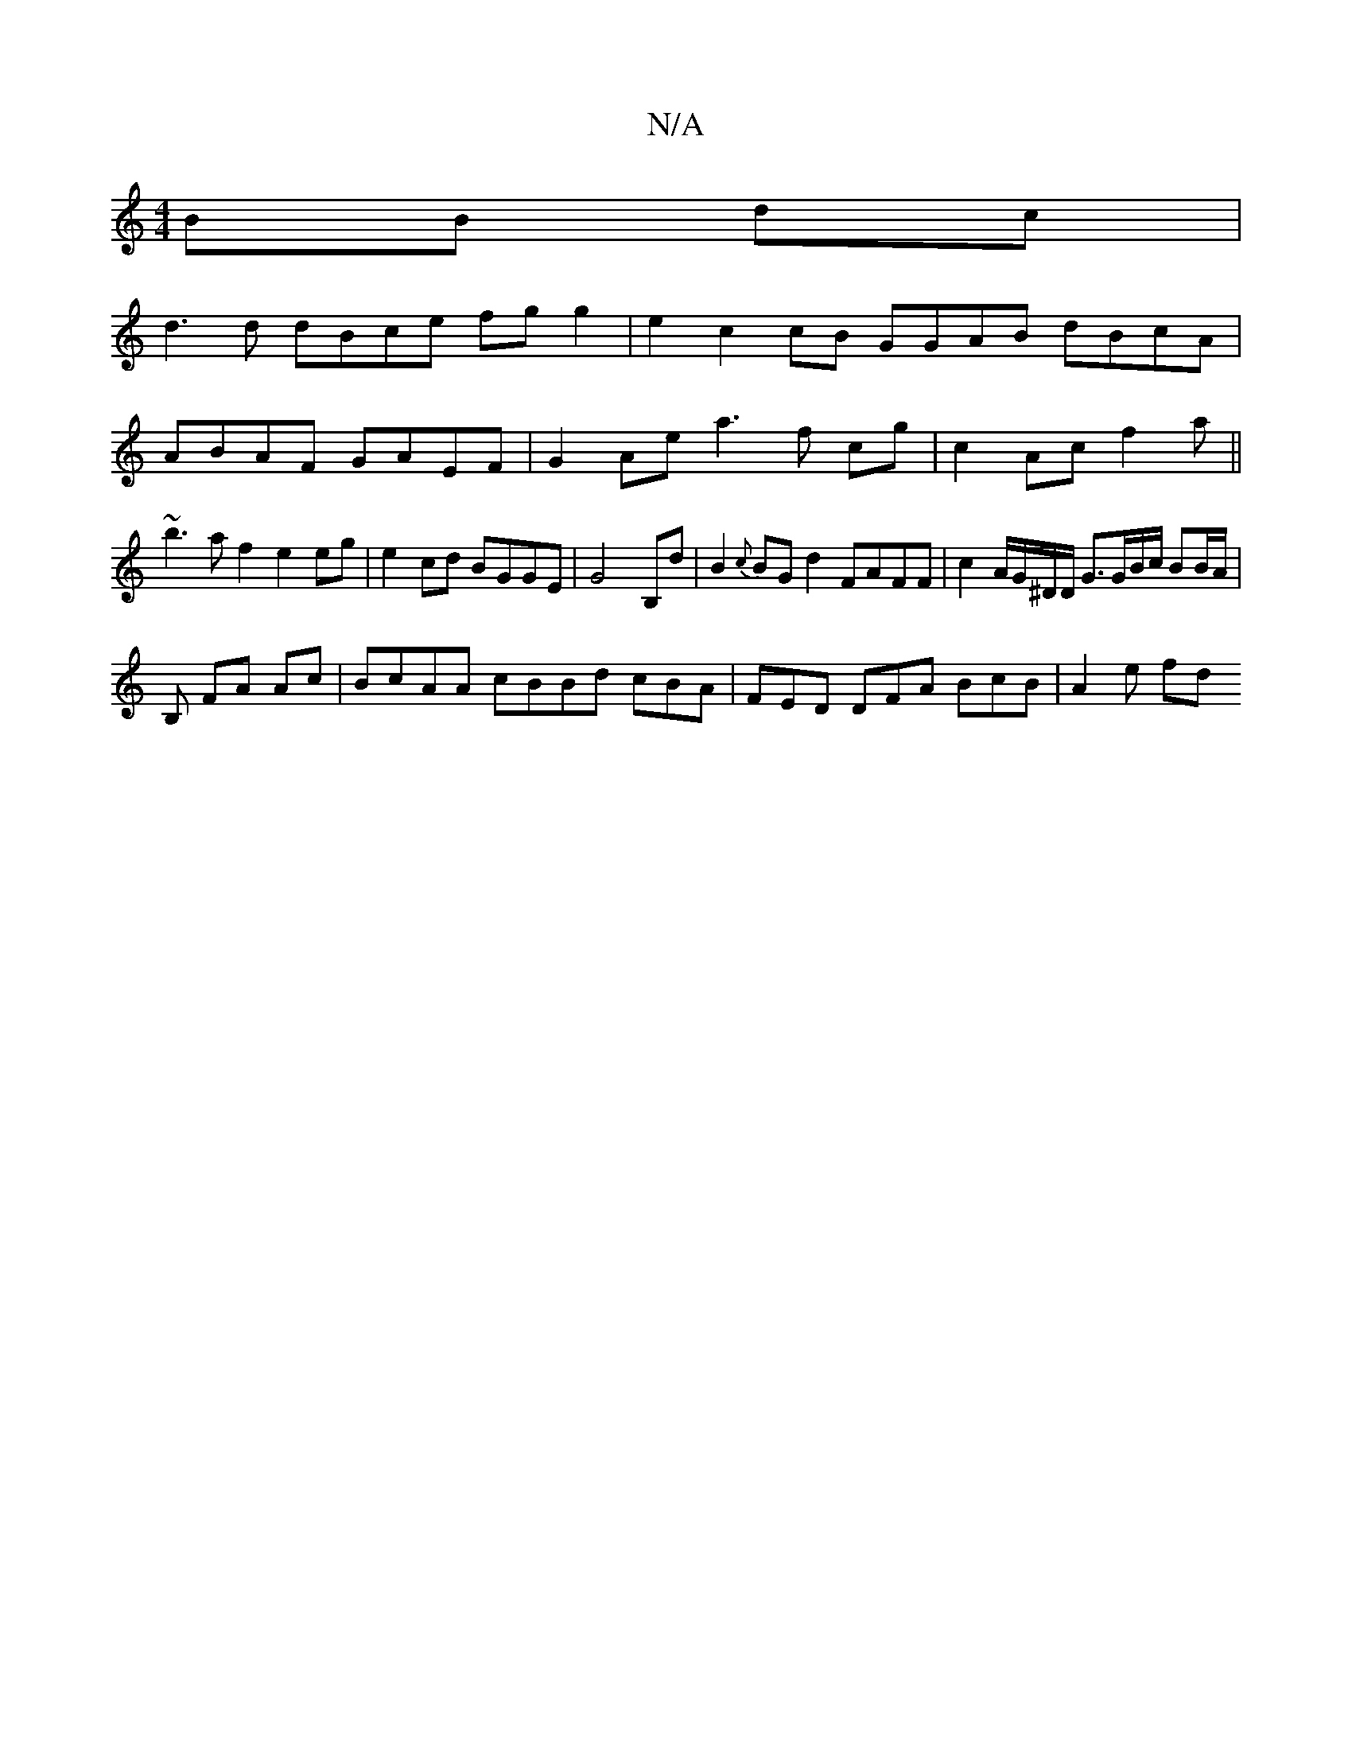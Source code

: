 X:1
T:N/A
M:4/4
R:N/A
K:Cmajor
BB dc|
d3d dBce fgg2|e2c2cB GGAB dBcA|
ABAF GAEF|G2Ae a3 f cg | c2 Ac f2 a ||
~b3 a f2 e2 eg | e2 cd BGGE|G4B,d|B2{c}BG d2 FAFF | c2 A/G/^D/D/ G>GB/c/ BB/A/|
B, FA Ac| BcAA cBBd cBA|FED DFA BcB|A2e fd